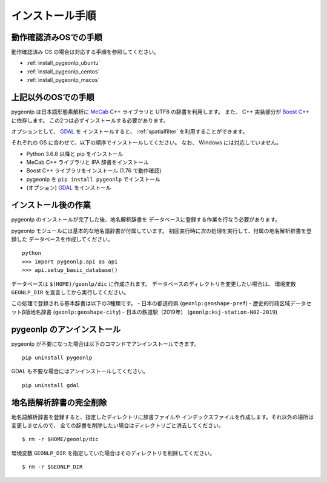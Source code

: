 .. _install_pygeonlp:

インストール手順
================

動作確認済みOSでの手順
----------------------

動作確認済み OS の場合は対応する手順を参照してください。

- :ref:`install_pygeonlp_ubuntu`
- :ref:`install_pygeonlp_centos`
- :ref:`install_pygeonlp_macos`

上記以外のOSでの手順
--------------------

pygeonlp は日本語形態素解析に `MeCab <https://taku910.github.io/mecab/>`_ C++ ライブラリと UTF8 の辞書を利用します。
また、 C++ 実装部分が `Boost C++ <https://www.boost.org/>`_ に依存します。
この2つは必ずインストールする必要があります。

オプションとして、 `GDAL <https://pypi.org/project/GDAL/>`_ を
インストールすると、 :ref:`spatialfilter` を利用することができます。

それぞれの OS に合わせて、以下の順序でインストールしてください。
なお、 Windows には対応していません。

- Python 3.6.8 以降と pip をインストール
- MeCab C++ ライブラリと IPA 辞書をインストール
- Boost C++ ライブラリをインストール (1.76 で動作確認) 
- pygeonlp を ``pip install pygeonlp`` でインストール
- (オプション) `GDAL <https://pypi.org/project/GDAL/>`_ をインストール


インストール後の作業
--------------------

pygeonlp のインストールが完了した後、地名解析辞書を
データベースに登録する作業を行なう必要があります。

pygeonlp モジュールには基本的な地名語辞書が付属しています。
初回実行時に次の処理を実行して、付属の地名解析辞書を登録した
データベースを作成してください。 ::

  python
  >>> import pygeonlp.api as api
  >>> api.setup_basic_database()

データベースは ``$(HOME)/geonlp/dic`` に作成されます。
データベースのディレクトリを変更したい場合は、
環境変数 ``GEONLP_DIR`` を宣言してから実行してください。

この処理で登録される基本辞書は以下の3種類です。
- 日本の都道府県 (``geonlp:geoshape-pref``)
- 歴史的行政区域データセットβ版地名辞書 (``geonlp:geoshape-city``)
- 日本の鉄道駅（2019年） (``geonlp:ksj-station-N02-2019``)


pygeonlp のアンインストール
---------------------------

pygeonlp が不要になった場合は以下のコマンドでアンインストールできます。 ::

  pip uninstall pygeonlp

GDAL も不要な場合にはアンインストールしてください。 ::

  pip uninstall gdal


地名語解析辞書の完全削除
------------------------

地名語解析辞書を登録すると、指定したディレクトリに辞書ファイルや
インデックスファイルを作成します。それ以外の場所は変更しませんので、
全ての辞書を削除したい場合はディレクトリごと消去してください。 ::

  $ rm -r $HOME/geonlp/dic

環境変数 ``GEONLP_DIR`` を指定していた場合はそのディレクトリを削除してください。 ::

  $ rm -r $GEONLP_DIR


